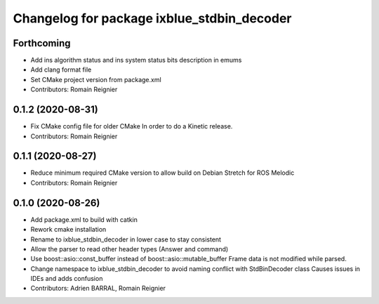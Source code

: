 ^^^^^^^^^^^^^^^^^^^^^^^^^^^^^^^^^^^^^^^^^^^
Changelog for package ixblue_stdbin_decoder
^^^^^^^^^^^^^^^^^^^^^^^^^^^^^^^^^^^^^^^^^^^

Forthcoming
-----------
* Add ins algorithm status and ins system status bits description in emums
* Add clang format file
* Set CMake project version from package.xml
* Contributors: Romain Reignier

0.1.2 (2020-08-31)
------------------
* Fix CMake config file for older CMake
  In order to do a Kinetic release.
* Contributors: Romain Reignier

0.1.1 (2020-08-27)
------------------
* Reduce minimum required CMake version to allow build on Debian Stretch for ROS Melodic
* Contributors: Romain Reignier

0.1.0 (2020-08-26)
------------------
* Add package.xml to build with catkin
* Rework cmake installation
* Rename to ixblue_stdbin_decoder in lower case to stay consistent
* Allow the parser to read other header types (Answer and command)
* Use boost::asio::const_buffer instead of boost::asio::mutable_buffer
  Frame data is not modified while parsed.
* Change namespace to ixblue_stdbin_decoder to avoid naming conflict with StdBinDecoder class
  Causes issues in IDEs and adds confusion
* Contributors: Adrien BARRAL, Romain Reignier
